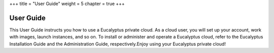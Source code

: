 +++
title = "User Guide"
weight = 5
chapter = true
+++

..  _user-guide:



==========
User Guide
==========

This User Guide instructs you how to use a Eucalyptus private cloud. As a cloud user, you will set up your account, work with images, launch instances, and so on. To install or administer and operate a Eucalyptus cloud, refer to the Eucalyptus Installation Guide and the Administration Guide, respectively.Enjoy using your Eucalyptus private cloud! 

